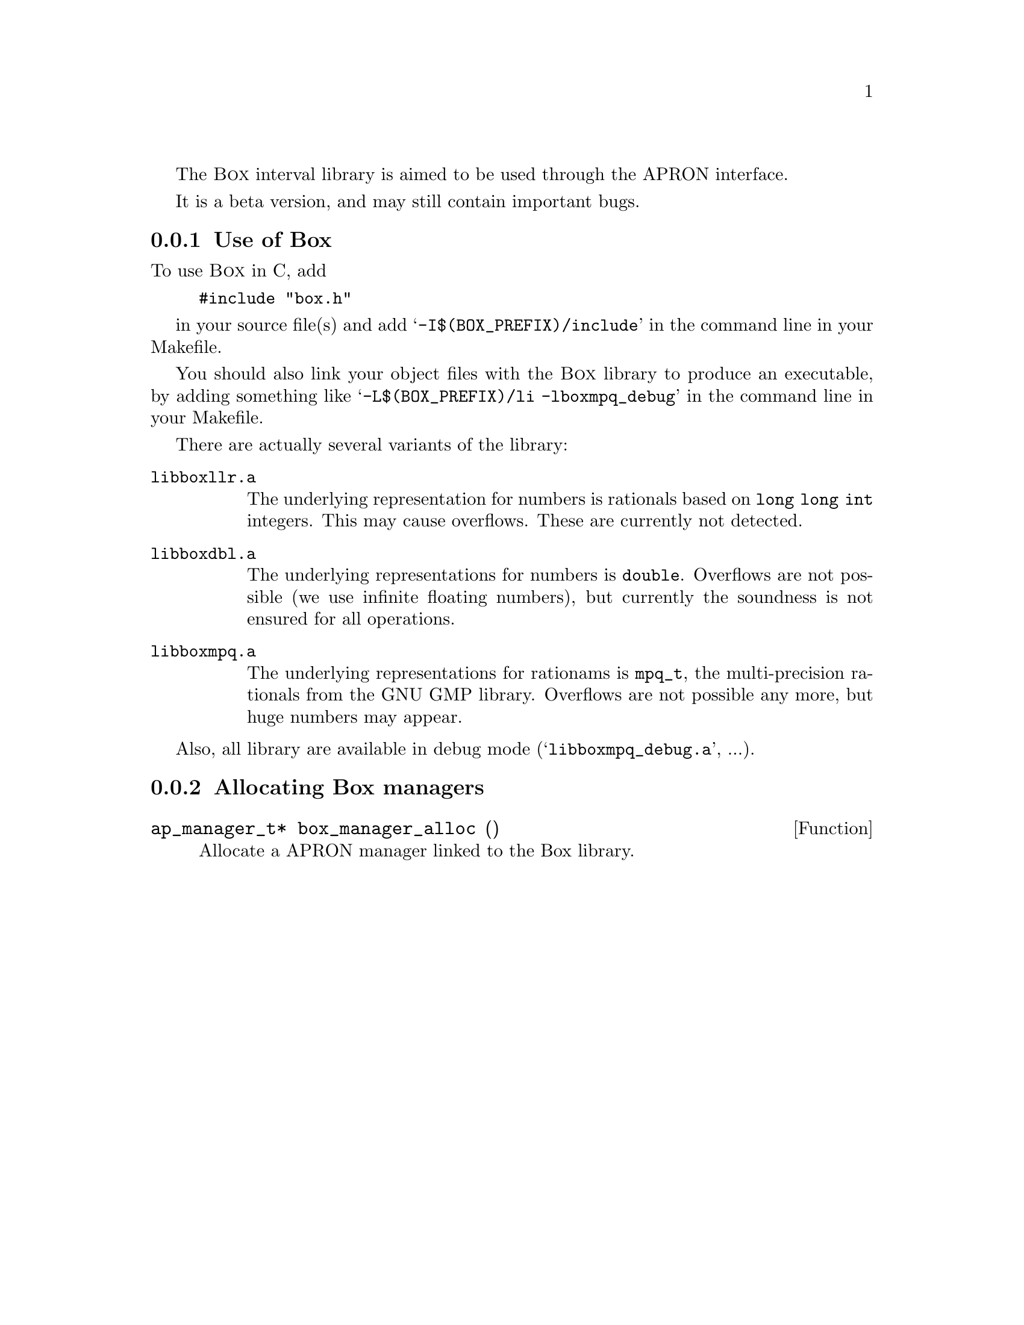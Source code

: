 @c This file is part of the APRON Library, released under LGPL
@c license. Please read the COPYING file packaged in the distribution

@c to be included from apron.texi

The @sc{Box} interval library is aimed to be used through
the APRON interface.

It is a beta version, and may still contain important bugs.

@menu
* Use of Box::             
* Allocating Box managers::  
@end menu

@c ===================================================================
@node Use of Box, Allocating Box managers,, Box
@subsection Use of Box
@c ===================================================================

To use @sc{Box} in C, add
@example
#include "box.h"
@end example
in your source file(s) and add @samp{-I$(BOX_PREFIX)/include} in the
command line in your Makefile.

You should also link your object files with the @sc{Box} library
to produce an executable, by adding something like
@samp{-L$(BOX_PREFIX)/li -lboxmpq_debug} in the command line in your
Makefile.

There are actually several variants of the library:
@table @file
@item libboxllr.a
The underlying representation for numbers is rationals based on
@code{long long int} integers. This may cause overflows. These are
currently not detected.
@item libboxdbl.a
The underlying representations for numbers is @code{double}. Overflows
are not possible (we use infinite floating numbers), but currently the
soundness is not ensured for all operations.
@item libboxmpq.a
The underlying representations for rationams is @code{mpq_t}, the
multi-precision rationals from the GNU GMP library. Overflows are not
possible any more, but huge numbers may appear.
@end table

Also, all library are available in debug mode
(@samp{libboxmpq_debug.a}, ...).

@c ===================================================================
@node Allocating Box managers ,  , Use of Box, Box
@subsection Allocating Box managers
@c ===================================================================

@deftypefun ap_manager_t* box_manager_alloc ()
Allocate a APRON manager linked to the Box library.
@end deftypefun

